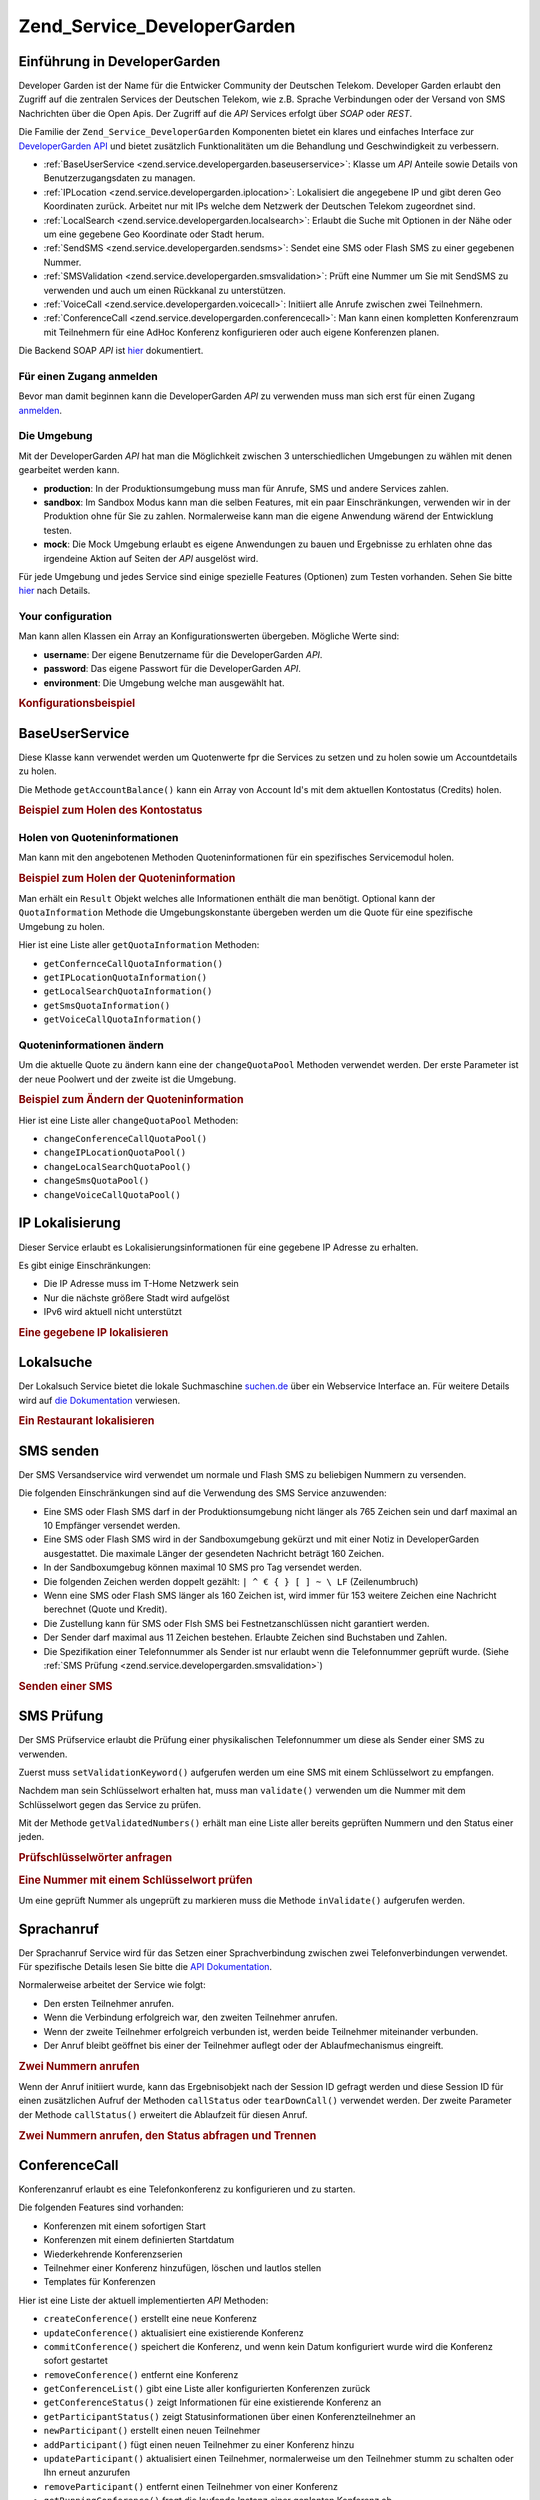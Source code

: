 .. _zend.service.developergarden:

Zend_Service_DeveloperGarden
============================

.. _zend.service.developergarden.introduction:

Einführung in DeveloperGarden
-----------------------------

Developer Garden ist der Name für die Entwicker Community der Deutschen Telekom. Developer Garden erlaubt den
Zugriff auf die zentralen Services der Deutschen Telekom, wie z.B. Sprache Verbindungen oder der Versand von SMS
Nachrichten über die Open Apis. Der Zugriff auf die *API* Services erfolgt über *SOAP* oder *REST*.

Die Familie der ``Zend_Service_DeveloperGarden`` Komponenten bietet ein klares und einfaches Interface zur
`DeveloperGarden API`_ und bietet zusätzlich Funktionalitäten um die Behandlung und Geschwindigkeit zu
verbessern.

- :ref:`BaseUserService <zend.service.developergarden.baseuserservice>`: Klasse um *API* Anteile sowie Details von
  Benutzerzugangsdaten zu managen.

- :ref:`IPLocation <zend.service.developergarden.iplocation>`: Lokalisiert die angegebene IP und gibt deren Geo
  Koordinaten zurück. Arbeitet nur mit IPs welche dem Netzwerk der Deutschen Telekom zugeordnet sind.

- :ref:`LocalSearch <zend.service.developergarden.localsearch>`: Erlaubt die Suche mit Optionen in der Nähe oder
  um eine gegebene Geo Koordinate oder Stadt herum.

- :ref:`SendSMS <zend.service.developergarden.sendsms>`: Sendet eine SMS oder Flash SMS zu einer gegebenen Nummer.

- :ref:`SMSValidation <zend.service.developergarden.smsvalidation>`: Prüft eine Nummer um Sie mit SendSMS zu
  verwenden und auch um einen Rückkanal zu unterstützen.

- :ref:`VoiceCall <zend.service.developergarden.voicecall>`: Initiiert alle Anrufe zwischen zwei Teilnehmern.

- :ref:`ConferenceCall <zend.service.developergarden.conferencecall>`: Man kann einen kompletten Konferenzraum mit
  Teilnehmern für eine AdHoc Konferenz konfigurieren oder auch eigene Konferenzen planen.

Die Backend SOAP *API* ist `hier`_ dokumentiert.

.. _zend.service.developergarden.account:

Für einen Zugang anmelden
^^^^^^^^^^^^^^^^^^^^^^^^^

Bevor man damit beginnen kann die DeveloperGarden *API* zu verwenden muss man sich erst für einen Zugang
`anmelden`_.

.. _zend.service.developergarden.environment:

Die Umgebung
^^^^^^^^^^^^

Mit der DeveloperGarden *API* hat man die Möglichkeit zwischen 3 unterschiedlichen Umgebungen zu wählen mit denen
gearbeitet werden kann.

- **production**: In der Produktionsumgebung muss man für Anrufe, SMS und andere Services zahlen.

- **sandbox**: Im Sandbox Modus kann man die selben Features, mit ein paar Einschränkungen, verwenden wir in der
  Produktion ohne für Sie zu zahlen. Normalerweise kann man die eigene Anwendung wärend der Entwicklung testen.

- **mock**: Die Mock Umgebung erlaubt es eigene Anwendungen zu bauen und Ergebnisse zu erhlaten ohne das irgendeine
  Aktion auf Seiten der *API* ausgelöst wird.

Für jede Umgebung und jedes Service sind einige spezielle Features (Optionen) zum Testen vorhanden. Sehen Sie
bitte `hier`_ nach Details.

.. _zend.service.developergarden.config:

Your configuration
^^^^^^^^^^^^^^^^^^

Man kann allen Klassen ein Array an Konfigurationswerten übergeben. Mögliche Werte sind:

- **username**: Der eigene Benutzername für die DeveloperGarden *API*.

- **password**: Das eigene Passwort für die DeveloperGarden *API*.

- **environment**: Die Umgebung welche man ausgewählt hat.

.. _zend.service.developergarden.config.example:

.. rubric:: Konfigurationsbeispiel

.. code-block:: php
   :linenos:

   require_once 'Zend/Service/DeveloperGarden/SendSms.php';
   $config = array(
       'username'    => 'meinBenutzername',
       'password'    => 'meinPasswort',
       'environment' => Zend_Service_DeveloperGarden_SendSms::ENV_PRODUCTION,
   );
   $service = new Zend_Service_DeveloperGarden_SendSms($config);

.. _zend.service.developergarden.baseuserservice:

BaseUserService
---------------

Diese Klasse kann verwendet werden um Quotenwerte fpr die Services zu setzen und zu holen sowie um Accountdetails
zu holen.

Die Methode ``getAccountBalance()`` kann ein Array von Account Id's mit dem aktuellen Kontostatus (Credits) holen.

.. _zend.service.developergarden.baseuserservice.getaccountbalance.example:

.. rubric:: Beispiel zum Holen des Kontostatus

.. code-block:: php
   :linenos:

   $service = new Zend_Service_DeveloperGarden_BaseUserService($config);
   print_r($service->getAccountBalance());

.. _zend.service.developergarden.baseuserservice.getquotainformation:

Holen von Quoteninformationen
^^^^^^^^^^^^^^^^^^^^^^^^^^^^^

Man kann mit den angebotenen Methoden Quoteninformationen für ein spezifisches Servicemodul holen.

.. _zend.service.developergarden.baseuserservice.getquotainformation.example:

.. rubric:: Beispiel zum Holen der Quoteninformation

.. code-block:: php
   :linenos:

   $service = new Zend_Service_DeveloperGarden_BaseUserService($config);
   $result = $service->getSmsQuotaInformation(
       Zend_Service_DeveloperGarden_BaseUserService::ENV_PRODUCTION
   );
   echo 'Sms Quote:<br />';
   echo 'Max Quote: ', $result->getMaxQuota(), '<br />';
   echo 'Max Benutzer Quote: ', $result->getMaxUserQuota(), '<br />';
   echo 'Quotenlevel: ', $result->getQuotaLevel(), '<br />';

Man erhält ein ``Result`` Objekt welches alle Informationen enthält die man benötigt. Optional kann der
``QuotaInformation`` Methode die Umgebungskonstante übergeben werden um die Quote für eine spezifische Umgebung
zu holen.

Hier ist eine Liste aller ``getQuotaInformation`` Methoden:

- ``getConfernceCallQuotaInformation()``

- ``getIPLocationQuotaInformation()``

- ``getLocalSearchQuotaInformation()``

- ``getSmsQuotaInformation()``

- ``getVoiceCallQuotaInformation()``

.. _zend.service.developergarden.baseuserservice.changequotainformation:

Quoteninformationen ändern
^^^^^^^^^^^^^^^^^^^^^^^^^^

Um die aktuelle Quote zu ändern kann eine der ``changeQuotaPool`` Methoden verwendet werden. Der erste Parameter
ist der neue Poolwert und der zweite ist die Umgebung.

.. _zend.service.developergarden.baseuserservice.changequotainformation.example:

.. rubric:: Beispiel zum Ändern der Quoteninformation

.. code-block:: php
   :linenos:

   $service = new Zend_Service_DeveloperGarden_BaseUserService($config);
   $result = $service->changeSmsQuotaPool(
       1000,
       Zend_Service_DeveloperGarden_BaseUserService::ENV_PRODUCTION
   );
   if (!$result->hasError()) {
       echo 'updated Quota Pool';
   }

Hier ist eine Liste aller ``changeQuotaPool`` Methoden:

- ``changeConferenceCallQuotaPool()``

- ``changeIPLocationQuotaPool()``

- ``changeLocalSearchQuotaPool()``

- ``changeSmsQuotaPool()``

- ``changeVoiceCallQuotaPool()``

.. _zend.service.developergarden.iplocation:

IP Lokalisierung
----------------

Dieser Service erlaubt es Lokalisierungsinformationen für eine gegebene IP Adresse zu erhalten.

Es gibt einige Einschränkungen:

- Die IP Adresse muss im T-Home Netzwerk sein

- Nur die nächste größere Stadt wird aufgelöst

- IPv6 wird aktuell nicht unterstützt

.. _zend.service.developergarden.iplocation.locateip.example:

.. rubric:: Eine gegebene IP lokalisieren

.. code-block:: php
   :linenos:

   $service = new Zend_Service_DeveloperGarden_IpLocation($config);
   $service->setEnvironment(
       Zend_Service_DeveloperGarden_IpLocation::ENV_MOCK
   );
   $ip = new Zend_Service_DeveloperGarden_IpLocation_IpAddress('127.0.0.1');
   print_r($service->locateIp($ip));

.. _zend.service.developergarden.localsearch:

Lokalsuche
----------

Der Lokalsuch Service bietet die lokale Suchmaschine `suchen.de`_ über ein Webservice Interface an. Für weitere
Details wird auf `die Dokumentation`_ verwiesen.

.. _zend.service.developergarden.localsearch.example:

.. rubric:: Ein Restaurant lokalisieren

.. code-block:: php
   :linenos:

   $service = new Zend_Service_DeveloperGarden_LocalSearch($config);
   $search  = new Zend_Service_DeveloperGarden_LocalSearch_SearchParameters();
   /**
    * @see http://www.developergarden.com/static/docu/en/ch04s02s06s04.html
    */
   $search->setWhat('pizza')
          ->setWhere('jena');
   print_r($service->localSearch($search));

.. _zend.service.developergarden.sendsms:

SMS senden
----------

Der SMS Versandservice wird verwendet um normale und Flash SMS zu beliebigen Nummern zu versenden.

Die folgenden Einschränkungen sind auf die Verwendung des SMS Service anzuwenden:

- Eine SMS oder Flash SMS darf in der Produktionsumgebung nicht länger als 765 Zeichen sein und darf maximal an 10
  Empfänger versendet werden.

- Eine SMS oder Flash SMS wird in der Sandboxumgebung gekürzt und mit einer Notiz in DeveloperGarden ausgestattet.
  Die maximale Länger der gesendeten Nachricht beträgt 160 Zeichen.

- In der Sandboxumgebug können maximal 10 SMS pro Tag versendet werden.

- Die folgenden Zeichen werden doppelt gezählt: ``| ^ € { } [ ] ~ \ LF`` (Zeilenumbruch)

- Wenn eine SMS oder Flash SMS länger als 160 Zeichen ist, wird immer für 153 weitere Zeichen eine Nachricht
  berechnet (Quote und Kredit).

- Die Zustellung kann für SMS oder Flsh SMS bei Festnetzanschlüssen nicht garantiert werden.

- Der Sender darf maximal aus 11 Zeichen bestehen. Erlaubte Zeichen sind Buchstaben und Zahlen.

- Die Spezifikation einer Telefonnummer als Sender ist nur erlaubt wenn die Telefonnummer geprüft wurde. (Siehe
  :ref:`SMS Prüfung <zend.service.developergarden.smsvalidation>`)

.. _zend.service.developergarden.sendsms.example:

.. rubric:: Senden einer SMS

.. code-block:: php
   :linenos:

   $service = new Zend_Service_DeveloperGarden_SendSms($config);
   $sms = $service->createSms(
       '+49-172-123456; +49-177-789012',
       'die Testnachricht',
       'meinName'
   );
   print_r($service->send($sms));
.. _zend.service.developergarden.smsvalidation:

SMS Prüfung
-----------

Der SMS Prüfservice erlaubt die Prüfung einer physikalischen Telefonnummer um diese als Sender einer SMS zu
verwenden.

Zuerst muss ``setValidationKeyword()`` aufgerufen werden um eine SMS mit einem Schlüsselwort zu empfangen.

Nachdem man sein Schlüsselwort erhalten hat, muss man ``validate()`` verwenden um die Nummer mit dem
Schlüsselwort gegen das Service zu prüfen.

Mit der Methode ``getValidatedNumbers()`` erhält man eine Liste aller bereits geprüften Nummern und den Status
einer jeden.

.. _zend.service.developergarden.smsvalidation.request.example:

.. rubric:: Prüfschlüsselwörter anfragen

.. code-block:: php
   :linenos:

   $service = new Zend_Service_DeveloperGarden_SmsValidation($config);
   print_r($service->sendValidationKeyword('+49-172-123456'));

.. _zend.service.developergarden.smsvalidation.validate.example:

.. rubric:: Eine Nummer mit einem Schlüsselwort prüfen

.. code-block:: php
   :linenos:

   $service = new Zend_Service_DeveloperGarden_SmsValidation($config);
   print_r($service->validate('DasSchlüsselWort', '+49-172-123456'));

Um eine geprüft Nummer als ungeprüft zu markieren muss die Methode ``inValidate()`` aufgerufen werden.

.. _zend.service.developergarden.voicecall:

Sprachanruf
-----------

Der Sprachanruf Service wird für das Setzen einer Sprachverbindung zwischen zwei Telefonverbindungen verwendet.
Für spezifische Details lesen Sie bitte die `API Dokumentation`_.

Normalerweise arbeitet der Service wie folgt:

- Den ersten Teilnehmer anrufen.

- Wenn die Verbindung erfolgreich war, den zweiten Teilnehmer anrufen.

- Wenn der zweite Teilnehmer erfolgreich verbunden ist, werden beide Teilnehmer miteinander verbunden.

- Der Anruf bleibt geöffnet bis einer der Teilnehmer auflegt oder der Ablaufmechanismus eingreift.

.. _zend.service.developergarden.voicecall.call.example:

.. rubric:: Zwei Nummern anrufen

.. code-block:: php
   :linenos:

   $service = new Zend_Service_DeveloperGarden_VoiceCall($config);
   $aNumber = '+49-30-000001';
   $bNumber = '+49-30-000002';
   $expiration  = 30;  // Sekunden
   $maxDuration = 300; // 5 Minuten
   $newCall = $service->newCall($aNumber, $bNumber, $expiration, $maxDuration);
   echo $newCall->getSessionId();

Wenn der Anruf initiiert wurde, kann das Ergebnisobjekt nach der Session ID gefragt werden und diese Session ID
für einen zusätzlichen Aufruf der Methoden ``callStatus`` oder ``tearDownCall()`` verwendet werden. Der zweite
Parameter der Methode ``callStatus()`` erweitert die Ablaufzeit für diesen Anruf.

.. _zend.service.developergarden.voicecall.teardown.example:

.. rubric:: Zwei Nummern anrufen, den Status abfragen und Trennen

.. code-block:: php
   :linenos:

   $service = new Zend_Service_DeveloperGarden_VoiceCall($config);
   $aNumber = '+49-30-000001';
   $bNumber = '+49-30-000002';
   $expiration  = 30; // Sekunden
   $maxDuration = 300; // 5 Minuten

   $newCall = $service->newCall($aNumber, $bNumber, $expiration, $maxDuration);

   $sessionId = $newCall->getSessionId();

   $service->callStatus($sessionId, true); // Den Anruf verlängern

   sleep(10); // 10s schlummern und dann tearDown

   $service->tearDownCall($sessionId);

.. _zend.service.developergarden.conferencecall:

ConferenceCall
--------------

Konferenzanruf erlaubt es eine Telefonkonferenz zu konfigurieren und zu starten.

Die folgenden Features sind vorhanden:

- Konferenzen mit einem sofortigen Start

- Konferenzen mit einem definierten Startdatum

- Wiederkehrende Konferenzserien

- Teilnehmer einer Konferenz hinzufügen, löschen und lautlos stellen

- Templates für Konferenzen

Hier ist eine Liste der aktuell implementierten *API* Methoden:

- ``createConference()`` erstellt eine neue Konferenz

- ``updateConference()`` aktualisiert eine existierende Konferenz

- ``commitConference()`` speichert die Konferenz, und wenn kein Datum konfiguriert wurde wird die Konferenz sofort
  gestartet

- ``removeConference()`` entfernt eine Konferenz

- ``getConferenceList()`` gibt eine Liste aller konfigurierten Konferenzen zurück

- ``getConferenceStatus()`` zeigt Informationen für eine existierende Konferenz an

- ``getParticipantStatus()`` zeigt Statusinformationen über einen Konferenzteilnehmer an

- ``newParticipant()`` erstellt einen neuen Teilnehmer

- ``addParticipant()`` fügt einen neuen Teilnehmer zu einer Konferenz hinzu

- ``updateParticipant()`` aktualisiert einen Teilnehmer, normalerweise um den Teilnehmer stumm zu schalten oder Ihn
  erneut anzurufen

- ``removeParticipant()`` entfernt einen Teilnehmer von einer Konferenz

- ``getRunningConference()`` fragt die laufende Instanz einer geplanten Konferenz ab

- ``createConferenceTemplate()`` erstellt ein neues Konferenztemplate

- ``getConferenceTemplate()`` fragt ein existierendes Konferenztemplate ab

- ``updateConferenceTemplate()`` aktualisiert die Details eines existierenden Konferenztemplates

- ``removeConferenceTemplate()`` entfernt ein Konferenztemplate

- ``getConferenceTemplateList()`` fragt alle Konferenztemplates eines Benutzers ab

- ``addConferenceTemplateParticipant()`` fügt einen Konferenzteilnehmer zu einem Konferenztemplate hinzu

- ``getConferenceTemplateParticipant()`` zeigt die Details des Teilnehmers eines Konferenztemplates an

- ``updateConferenceTemplateParticipant()`` aktualisiert die Details eines Teilnehmers in einem Konferenztemplate

- ``removeConferenceTemplateParticipant()`` entfernt einen Teilnehmer von einem Konferenztemplates

.. _zend.service.developergarden.conferencecall.example:

.. rubric:: Ad-Hoc Konferenz

.. code-block:: php
   :linenos:

   $client = new Zend_Service_DeveloperGarden_ConferenceCall($config);

   $conferenceDetails =
       new Zend_Service_DeveloperGarden_ConferenceCall_ConferenceDetail(
           'Zend-Conference',                    // Name der Konferenz
           'this is my private zend conference', // Beschreibung
           60                                    // Dauer in Sekunden
       );

   $conference = $client->createConference('MeinName', $conferenceDetails);

   $part1 = new Zend_Service_DeveloperGarden_ConferenceCall_ParticipantDetail(
       'Jon',
       'Doe',
       '+49-123-4321',
       'your.name@example.com',
       true
   );

   $client->newParticipant($conference->getConferenceId(), $part1);
   // add a second, third ... participant

   $client->commitConference($conference->getConferenceId());

.. _zend.service.developergarden.performance:

Geschwindigkeit und Cachen
--------------------------

Man kann verschiedene Cacheoptionen setzen um die Geschwindigkeit zu verbessern um WSDL und Authentifizierungs
Tokens aufzulösen.

Als erstes müssen die Cachewerte des internen SoapClients (PHP) eingestellt werden.

.. _zend.service.developergarden.performance.wsdlcache.example:

.. rubric:: WSDL Cacheoptionen

.. code-block:: php
   :linenos:

   Zend_Service_DeveloperGarden_SecurityTokenServer_Cache::setWsdlCache(
       [PHP KONSTANTE]
   );

Die ``[PHP KONSTANTE]`` kann eine der folgenden Werte enthalten:

- ``WSDL_CACHE_DISC``: aktiviert das Cachen auf Disk

- ``WSDL_CACHE_MEMORY``: aktiviert das Cachen im Speicher

- ``WSDL_CACHE_BOTH``: aktiviert das Cachen auf Disk und Speicher

- ``WSDL_CACHE_NONE``: deaktiviert beide Caches

Wenn man das Ergebnis der Aufrufe zum SecuritTokenServer cachen will kann man eine Instanz von ``Zend_Cache``
einrichten und diese an ``setCache()`` übergeben.

.. _zend.service.developergarden.performance.cache.example:

.. rubric:: Cacheoptionen für SecurityTokenServer

.. code-block:: php
   :linenos:

   $cache = Zend_Cache::factory('Core', ...);
   Zend_Service_DeveloperGarden_SecurityTokenServer_Cache::setCache($cache);



.. _`DeveloperGarden API`: http://www.developergarden.com
.. _`hier`: http://www.developergarden.com/openapi/dokumentation/
.. _`anmelden`: http://www.developergarden.com/register
.. _`suchen.de`: http://www.suchen.de
.. _`die Dokumentation`: http://www.developergarden.com/static/docu/en/ch04s02s06.html
.. _`API Dokumentation`: http://www.developergarden.com/static/docu/en/ch04s02.html
